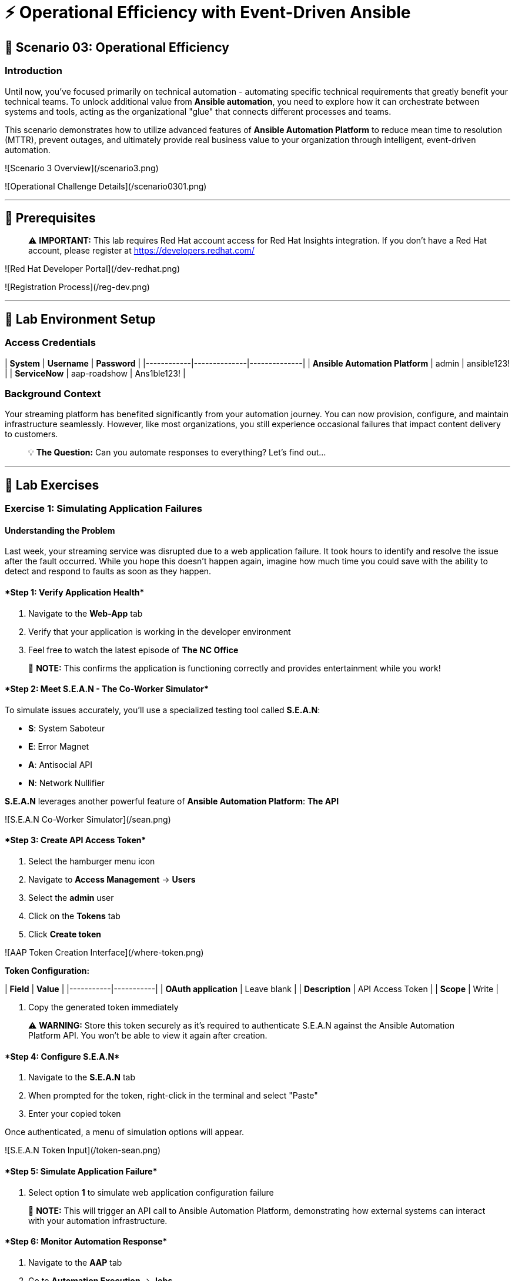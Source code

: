 :notoc:


# ⚡ Operational Efficiency with Event-Driven Ansible

## 🎯 Scenario 03: Operational Efficiency

### Introduction

Until now, you've focused primarily on technical automation - automating specific technical requirements that greatly benefit your technical teams. To unlock additional value from **Ansible automation**, you need to explore how it can orchestrate between systems and tools, acting as the organizational "glue" that connects different processes and teams.

This scenario demonstrates how to utilize advanced features of **Ansible Automation Platform** to reduce mean time to resolution (MTTR), prevent outages, and ultimately provide real business value to your organization through intelligent, event-driven automation.

![Scenario 3 Overview](/scenario3.png)

![Operational Challenge Details](/scenario0301.png)

---

## 🔐 Prerequisites

> ⚠️ **IMPORTANT:** This lab requires Red Hat account access for Red Hat Insights integration. If you don't have a Red Hat account, please register at https://developers.redhat.com/

![Red Hat Developer Portal](/dev-redhat.png)

![Registration Process](/reg-dev.png)

---

## 🚀 Lab Environment Setup

### Access Credentials

| **System** | **Username** | **Password** |
|------------|--------------|--------------|
| **Ansible Automation Platform** | admin | ansible123! |
| **ServiceNow** | aap-roadshow | Ans1ble123! |

### Background Context

Your streaming platform has benefited significantly from your automation journey. You can now provision, configure, and maintain infrastructure seamlessly. However, like most organizations, you still experience occasional failures that impact content delivery to customers.

> 💡 **The Question:** Can you automate responses to everything? Let's find out...

---

## 🧪 Lab Exercises

### Exercise 1: Simulating Application Failures

#### Understanding the Problem

Last week, your streaming service was disrupted due to a web application failure. It took hours to identify and resolve the issue after the fault occurred. While you hope this doesn't happen again, imagine how much time you could save with the ability to detect and respond to faults as soon as they happen.

#### ****Step 1: Verify Application Health****

1. Navigate to the **Web-App** tab
2. Verify that your application is working in the developer environment
3. Feel free to watch the latest episode of **The NC Office**

> 📝 **NOTE:** This confirms the application is functioning correctly and provides entertainment while you work!

#### ****Step 2: Meet S.E.A.N - The Co-Worker Simulator****

To simulate issues accurately, you'll use a specialized testing tool called **S.E.A.N**:

- **S**: System Saboteur
- **E**: Error Magnet  
- **A**: Antisocial API
- **N**: Network Nullifier

**S.E.A.N** leverages another powerful feature of **Ansible Automation Platform**: *The API*

![S.E.A.N Co-Worker Simulator](/sean.png)

#### ****Step 3: Create API Access Token****

1. Select the hamburger menu icon
2. Navigate to **Access Management** → **Users**
3. Select the **admin** user
4. Click on the **Tokens** tab
5. Click **Create token**

![AAP Token Creation Interface](/where-token.png)

**Token Configuration:**

| **Field** | **Value** |
|-----------|-----------|
| **OAuth application** | Leave blank |
| **Description** | API Access Token |
| **Scope** | Write |

6. Copy the generated token immediately

> ⚠️ **WARNING:** Store this token securely as it's required to authenticate S.E.A.N against the Ansible Automation Platform API. You won't be able to view it again after creation.

#### ****Step 4: Configure S.E.A.N****

1. Navigate to the **S.E.A.N** tab
2. When prompted for the token, right-click in the terminal and select "Paste"
3. Enter your copied token

Once authenticated, a menu of simulation options will appear.

![S.E.A.N Token Input](/token-sean.png)

#### ****Step 5: Simulate Application Failure****

1. Select option **1** to simulate web application configuration failure

> 📝 **NOTE:** This will trigger an API call to Ansible Automation Platform, demonstrating how external systems can interact with your automation infrastructure.

#### ****Step 6: Monitor Automation Response****

1. Navigate to the **AAP** tab
2. Go to **Automation Execution** → **Jobs**
3. Find the Ansible Job titled **Break Web-Application**

![Break Web Application Job](/break-web.png)

#### ****Step 7: Verify Application Failure****

1. Once the job completes, navigate to the **Web-App** tab
2. Refresh the page
3. You should see an error message indicating the service is no longer connecting

![Broken Application Display](/broken-app.png)

#### ****Step 8: Restore Application****

1. Return to the **S.E.A.N** tab
2. Select option **2** to restore the application configuration
3. Verify the restoration by checking:
   - Job status in **Automation Execution** → **Jobs**
   - Application availability in the **Web-App** tab

---

### Exercise 2: Implementing Event-Driven Automation

#### Understanding Event-Driven Ansible

**S.E.A.N** has demonstrated how to break systems, but now you'll implement proactive automation to prevent future issues, saving time and money while allowing your technical team to rest easy.

#### ****Step 1: Access Automation Decisions****

1. Navigate to the **aap** tab
2. Select **Automation Decisions**
3. Click on **Rulebook Activations**

> 💡 **TIP:** Event-Driven Ansible uses rulebooks to listen for specific events on your infrastructure and automatically respond to them.

![Rulebook Activations](/rules.png)

#### ****Step 2: Create Rulebook Activation****

1. Click **Create rulebook activation**
2. Configure with the following details:

**Rulebook Configuration:**

| **Field** | **Value** |
|-----------|-----------|
| **Name** | Web-App Event |
| **Description** | Rulebook to listen to configuration issues |
| **Organization** | Default |
| **Project** | Roadshow |
| **Rulebook** | Webapp.yml |
| **Decision Environment** | Web Server |
| **Credential** | AAP |
| **Restart Policy** | On failure |

3. Click **Create rulebook activation**
4. Return to **Rulebook Activations**
5. Wait until the rulebook shows a **Running** state

![Web App Rulebook Running](/web-app.png)

#### ****Step 3: Understanding Event Monitoring****

Your **Ansible Automation Platform** is now listening to events from your application server. Every event generated on this server becomes a source of information for your automation platform.

> 📝 **NOTE:** Currently, you're monitoring for httpd service failures, but this could be expanded to watch for any specific events you want to track.

#### ****Step 4: Test Automated Remediation****

1. Navigate back to **S.E.A.N**
2. Select option **1** again to break the application
3. Immediately go to the **aap** tab
4. Monitor **Automation Execution** → **Jobs**

You'll observe the following sequence:

1. ⚡ The **Break Web-Application** template is triggered
2. ⚡ Within seconds of completion, the **Restore Web-Application** template automatically starts
3. ⚡ The issue is fixed automatically, reducing downtime significantly

#### ****Step 5: Analyze Automated Response****

1. Navigate into the **Break Web-Application** job run
2. Examine the job details

> 🎯 **KEY INSIGHT:** You'll see that the httpd service was unable to restart after S.E.A.N made configuration changes. This failure is the trigger that Event-Driven Ansible used to automatically remediate the configuration and restore the service!

---

## 🏗️ Technical Deep Dive

### Event-Driven Architecture Benefits

**Proactive Problem Resolution:**
- Automatic detection of service failures
- Immediate remediation without human intervention
- Reduced mean time to resolution (MTTR)

**Business Value:**
- Decreased downtime and customer impact
- Reduced operational overhead
- Improved service reliability and availability

**Scalability:**
- Monitor multiple services and applications
- Implement complex remediation workflows
- Integrate with existing monitoring and alerting systems

### API-Driven Automation

**External System Integration:**
- REST API enables third-party tool integration
- Secure token-based authentication
- Programmatic job execution and monitoring

**Use Cases:**
- Incident response automation
- Integration with monitoring tools
- Custom application workflows
- DevOps pipeline integration

---

## 💻 Code Reference

### Event-Driven Rulebook Example

```yaml
---
- name: Web Application Monitoring
  hosts: all
  sources:
    - ansible.eda.journald:
        hostname: "{{ ansible_host }}"
        port: 5140
        transport: tcp
  rules:
    - name: Restart httpd on failure
      condition: event.message is match(".*httpd.*failed.*")
      action:
        run_job_template:
          name: "Restore Web-Application"
          organization: "Default"
```

### API Integration Example

```bash
# API Token Authentication
curl -X POST https://aap.example.com/api/v2/job_templates/123/launch/ \
  -H "Authorization: Bearer YOUR_TOKEN_HERE" \
  -H "Content-Type: application/json" \
  -d '{
    "extra_vars": {
      "target_host": "web-server-01"
    }
  }'
```

---

